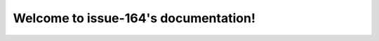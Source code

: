 .. issue-166 documentation master file, created by
   sphinx-quickstart on Fri Jan  8 16:15:34 2021.
   You can adapt this file completely to your liking, but it should at least
   contain the root `toctree` directive.

Welcome to issue-164's documentation!
=====================================

.. needtable::
